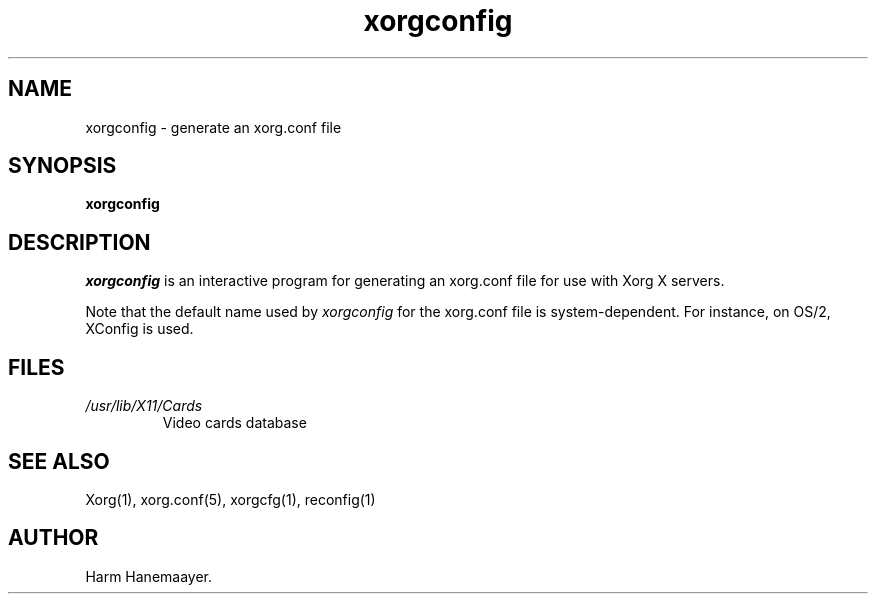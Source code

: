 .\" $XdotOrg: $
.\" $XFree86: xc/programs/Xserver/hw/xfree86/xf86config/xorgconfig.man,v 1.5 2001/11/01 23:35:34 dawes Exp $
.TH xorgconfig 1 "xorg-server 1.2.0" "X Version 11"
.SH NAME
xorgconfig \- generate an xorg.conf file
.SH SYNOPSIS
.B xorgconfig
.SH DESCRIPTION
\fIxorgconfig\fP is an interactive program for generating an xorg.conf file
for use with Xorg X servers.
.PP
Note that the default name used by \fIxorgconfig\fP for the xorg.conf file
is system-dependent.  For instance, on OS/2, XConfig is used.
.SH FILES
.TP
.I /usr/lib/X11/Cards
Video cards database
.SH "SEE ALSO"
Xorg(1), xorg.conf(5), xorgcfg(1), reconfig(1)
.SH AUTHOR
Harm Hanemaayer.
.\" $TOG: xf86conf.man /main/9 1997/07/19 10:53:08 kaleb $

